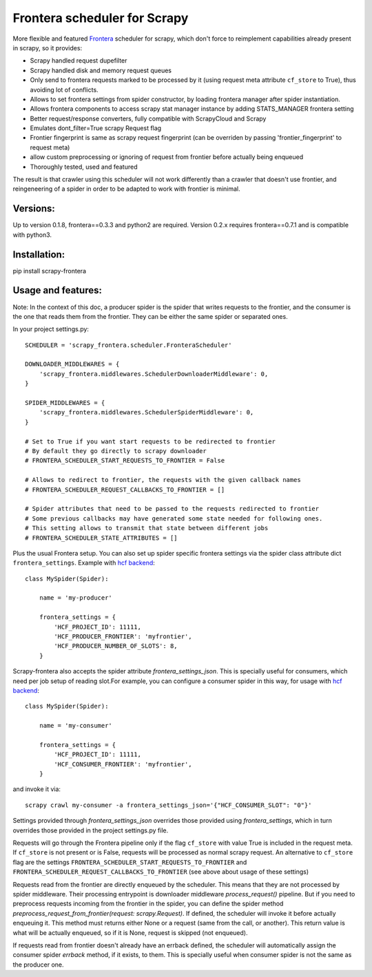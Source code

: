 Frontera scheduler for Scrapy
=============================

More flexible and featured `Frontera <https://github.com/scrapinghub/frontera>`_ scheduler for scrapy, which don't force to reimplement
capabilities already present in scrapy, so it provides:

- Scrapy handled request dupefilter
- Scrapy handled disk and memory request queues
- Only send to frontera requests marked to be processed by it (using request meta attribute ``cf_store`` to True), thus avoiding lot of conflicts.
- Allows to set frontera settings from spider constructor, by loading frontera manager after spider instantiation.
- Allows frontera components to access scrapy stat manager instance by adding STATS_MANAGER frontera setting
- Better request/response converters, fully compatible with ScrapyCloud and Scrapy
- Emulates dont_filter=True scrapy Request flag
- Frontier fingerprint is same as scrapy request fingerprint (can be overriden by passing 'frontier_fingerprint' to request meta)
- allow custom preprocessing or ignoring of request from frontier before actually being enqueued
- Thoroughly tested, used and featured

The result is that crawler using this scheduler will not work differently than a crawler that doesn't use frontier, and
reingeneering of a spider in order to be adapted to work with frontier is minimal. 


Versions:
---------

Up to version 0.1.8, frontera==0.3.3 and python2 are required. Version 0.2.x requires frontera==0.7.1 and is compatible with python3.

Installation:
-------------

pip install scrapy-frontera


Usage and features:
-------------------

Note: In the context of this doc, a producer spider is the spider that writes requests to the frontier, and the consumer is the one that reads
them from the frontier. They can be either the same spider or separated ones.

In your project settings.py::

    SCHEDULER = 'scrapy_frontera.scheduler.FronteraScheduler'

    DOWNLOADER_MIDDLEWARES = {
        'scrapy_frontera.middlewares.SchedulerDownloaderMiddleware': 0,
    }

    SPIDER_MIDDLEWARES = {
        'scrapy_frontera.middlewares.SchedulerSpiderMiddleware': 0,
    }

    # Set to True if you want start requests to be redirected to frontier
    # By default they go directly to scrapy downloader
    # FRONTERA_SCHEDULER_START_REQUESTS_TO_FRONTIER = False

    # Allows to redirect to frontier, the requests with the given callback names
    # FRONTERA_SCHEDULER_REQUEST_CALLBACKS_TO_FRONTIER = []

    # Spider attributes that need to be passed to the requests redirected to frontier
    # Some previous callbacks may have generated some state needed for following ones.
    # This setting allows to transmit that state between different jobs
    # FRONTERA_SCHEDULER_STATE_ATTRIBUTES = []


Plus the usual Frontera setup. You can also set up spider specific frontera settings via the spider class attribute dict ``frontera_settings``. Example
with `hcf backend <https://github.com/scrapinghub/hcf-backend>`_::

    class MySpider(Spider):

        name = 'my-producer'

        frontera_settings = {
            'HCF_PROJECT_ID': 11111,
            'HCF_PRODUCER_FRONTIER': 'myfrontier',
            'HCF_PRODUCER_NUMBER_OF_SLOTS': 8,
        }

Scrapy-frontera also accepts the spider attribute `frontera_settings_json`. This is specially useful for consumers, which need per job
setup of reading slot.For example, you can configure a consumer spider in this way, for usage with `hcf backend <https://github.com/scrapinghub/hcf-backend>`_::

    class MySpider(Spider):

        name = 'my-consumer'

        frontera_settings = {
            'HCF_PROJECT_ID': 11111,
            'HCF_CONSUMER_FRONTIER': 'myfrontier',
        }


and invoke it via::

        scrapy crawl my-consumer -a frontera_settings_json='{"HCF_CONSUMER_SLOT": "0"}'

Settings provided through `frontera_settings_json` overrides those provided using `frontera_settings`, which in turn overrides those provided in the
project settings.py file.

Requests will go through the Frontera pipeline only if the flag ``cf_store`` with value True is included in the request meta. If ``cf_store`` is not present
or is False, requests will be processed as normal scrapy request. An alternative to ``cf_store`` flag are the settings ``FRONTERA_SCHEDULER_START_REQUESTS_TO_FRONTIER``
and ``FRONTERA_SCHEDULER_REQUEST_CALLBACKS_TO_FRONTIER`` (see above about usage of these settings)

Requests read from the frontier are directly enqueued by the scheduler. This means that they are not processed by spider middleware. Their
processing entrypoint is downloader middleware `process_request()` pipeline. But if you need to preprocess requests incoming from the frontier
in the spider, you can define the spider method `preprocess_request_from_frontier(request: scrapy.Request)`. If defined, the scheduler will invoke
it before actually enqueuing it. This method must returns either None or a request (same from the call, or another). This return value is what
will be actually enqueued, so if it is None, request is skipped (not enqueued).

If requests read from frontier doesn't already have an errback defined, the scheduler will automatically assign the consumer spider `errback` method,
if it exists, to them. This is specially useful when consumer spider is not the same as the producer one.
